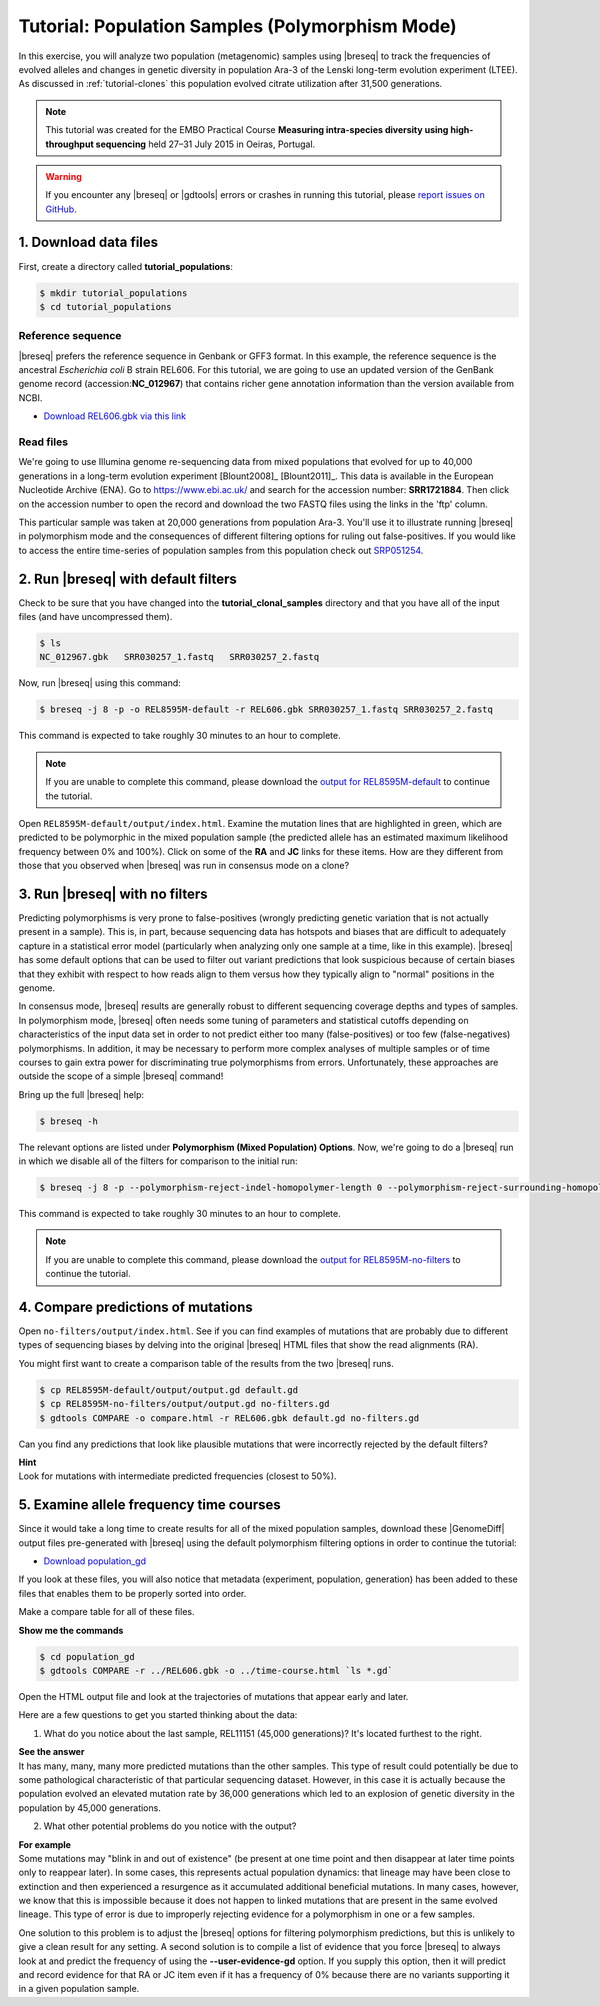.. _tutorial-populations:

Tutorial: Population Samples (Polymorphism Mode)
================================================

In this exercise, you will analyze two population (metagenomic) samples using |breseq| to track the frequencies of evolved alleles and changes in genetic diversity in population Ara-3 of the Lenski long-term evolution experiment (LTEE). As discussed in :ref:`tutorial-clones` this population evolved citrate utilization after 31,500 generations.

.. note::
   This tutorial was created for the EMBO Practical Course **Measuring intra-species diversity using high-throughput sequencing** held 27–31 July 2015 in Oeiras, Portugal.

.. warning::

   If you encounter any |breseq| or |gdtools| errors or crashes in running this tutorial, please `report issues on GitHub <https://github.com/barricklab/breseq/issues>`_.

1. Download data files
---------------------------------

First, create a directory called **tutorial_populations**:

.. code-block:: bash

   $ mkdir tutorial_populations
   $ cd tutorial_populations

Reference sequence
++++++++++++++++++++

|breseq| prefers the reference sequence in Genbank or GFF3 format. In this example, the reference sequence is the ancestral *Escherichia coli* B strain REL606. For this tutorial, we are going to use an updated version of the GenBank genome record (accession:**NC_012967**) that contains richer gene annotation information than the version available from NCBI.

* `Download REL606.gbk via this link <https://barricklab.org/release/breseq_tutorial/REL606.gbk.gz>`_

Read files
++++++++++++++

We're going to use Illumina genome re-sequencing data from mixed populations that evolved for up to 40,000 generations in a long-term evolution experiment [Blount2008]_ [Blount2011]_. This data is available in the European Nucleotide Archive (ENA). Go to https://www.ebi.ac.uk/ and search for the accession number: **SRR1721884**. Then click on the accession number to open the record and download the two FASTQ files using the links in the 'ftp' column.

This particular sample was taken at 20,000 generations from population Ara-3. You'll use it to illustrate running |breseq| in polymorphism mode and the consequences of different filtering options for ruling out false-positives. If you would like to access the entire time-series of population samples from this population check out `SRP051254 <https://www.ebi.ac.uk/ena/data/view/SRP051254>`_.

2. Run |breseq| with default filters
----------------------------------------

Check to be sure that you have changed into the **tutorial_clonal_samples** directory and that you have all of the input files (and have uncompressed them).

.. code-block:: bash

   $ ls
   NC_012967.gbk   SRR030257_1.fastq   SRR030257_2.fastq

Now, run |breseq| using this command:

.. code-block:: bash

   $ breseq -j 8 -p -o REL8595M-default -r REL606.gbk SRR030257_1.fastq SRR030257_2.fastq

This command is expected to take roughly 30 minutes to an hour to complete.

.. note::

   If you are unable to complete this command, please download the `output for REL8595M-default <https://barricklab.org/release/breseq_tutorial/REL8595M-default.tgz>`_ to continue the tutorial.

Open ``REL8595M-default/output/index.html``. Examine the mutation lines that are highlighted in green, which are predicted to be polymorphic in the mixed population sample (the predicted allele has an estimated maximum likelihood frequency between 0% and 100%). Click on some of the **RA** and **JC** links for these items. How are they different from those that you observed when |breseq| was run in consensus mode on a clone?

3. Run |breseq| with no filters
----------------------------------

Predicting polymorphisms is very prone to false-positives (wrongly predicting genetic variation that is not actually present in a sample). This is, in part, because sequencing data has hotspots and biases that are difficult to adequately capture in a statistical error model (particularly when analyzing only one sample at a time, like in this example). |breseq| has some default options that can be used to filter out variant predictions that look suspicious because of certain biases that they exhibit with respect to how reads align to them versus how they typically align to "normal" positions in the genome.

In consensus mode, |breseq| results are generally robust to different sequencing coverage depths and types of samples. In polymorphism mode, |breseq| often needs some tuning of parameters and statistical cutoffs depending on characteristics of the input data set in order to not predict either too many (false-positives) or too few (false-negatives) polymorphisms. In addition, it may be necessary to perform more complex analyses of multiple samples or of time courses to gain extra power for discriminating true polymorphisms from errors. Unfortunately, these approaches are outside the scope of a simple |breseq| command!

Bring up the full |breseq| help:

.. code-block:: bash

   $ breseq -h

The relevant options are listed under **Polymorphism (Mixed Population) Options**. Now, we're going to do a |breseq| run in which we disable all of the filters for comparison to the initial run:

.. code-block:: bash

   $ breseq -j 8 -p --polymorphism-reject-indel-homopolymer-length 0 --polymorphism-reject-surrounding-homopolymer-length 0 --polymorphism-bias-cutoff 0 --polymorphism-minimum-coverage-each-strand 0 -o REL8595M-no-filters -r REL606.gbk SRR030257_1.fastq SRR030257_2.fastq

This command is expected to take roughly 30 minutes to an hour to complete.

.. note::

   If you are unable to complete this command, please download the `output for REL8595M-no-filters <https://barricklab.org/release/breseq_tutorial/REL8595M-no-filters.tgz>`_ to continue the tutorial.

4. Compare predictions of mutations
-----------------------------------

Open ``no-filters/output/index.html``. See if you can find examples of mutations that are probably due to different types of sequencing biases by delving into the original |breseq| HTML files that show the read alignments (RA).

You might first want to create a comparison table of the results from the two |breseq| runs.

.. code-block:: bash

   $ cp REL8595M-default/output/output.gd default.gd
   $ cp REL8595M-no-filters/output/output.gd no-filters.gd
   $ gdtools COMPARE -o compare.html -r REL606.gbk default.gd no-filters.gd

Can you find any predictions that look like plausible mutations that were incorrectly rejected by the default filters?

.. container:: toggle

   .. container:: header

      **Hint**

   .. container:: text

      Look for mutations with intermediate predicted frequencies (closest to 50%).

5. Examine allele frequency time courses
----------------------------------------

Since it would take a long time to create results for all of the mixed population samples, download these |GenomeDiff| output files pre-generated with |breseq| using the default polymorphism filtering options in order to continue the tutorial:

* `Download population_gd <https://barricklab.org/release/breseq_tutorial/population_gd.tgz>`_

If you look at these files, you will also notice that metadata (experiment, population, generation) has been added to these files that enables them to be properly sorted into order.

Make a compare table for all of these files.

.. container:: toggle

   .. container:: header

      **Show me the commands**

   .. code-block:: bash

      $ cd population_gd
      $ gdtools COMPARE -r ../REL606.gbk -o ../time-course.html `ls *.gd`

Open the HTML output file and look at the trajectories of mutations that appear early and later.

Here are a few questions to get you started thinking about the data:

1. What do you notice about the last sample, REL11151 (45,000 generations)? It's located furthest to the right.

.. container:: toggle

   .. container:: header

      **See the answer**

   .. container:: text

      It has many, many, many more predicted mutations than the other samples. This type of result could potentially be due to some pathological characteristic of that particular sequencing dataset. However, in this case it is actually because the population evolved an elevated mutation rate by 36,000 generations which led to an explosion of genetic diversity in the population by 45,000 generations.

2. What other potential problems do you notice with the output?

.. container:: toggle

   .. container:: header

      **For example**

   .. container:: text

      Some mutations may "blink in and out of existence" (be present at one time point and then disappear at later time points only to reappear later). In some cases, this represents actual population dynamics: that lineage may have been close to extinction and then experienced a resurgence as it accumulated additional beneficial mutations. In many cases, however, we know that this is impossible because it does not happen to linked mutations that are present in the same evolved lineage. This type of error is due to improperly rejecting evidence for a polymorphism in one or a few samples.

      One solution to this problem is to adjust the |breseq| options for filtering polymorphism predictions, but this is unlikely to give a clean result for any setting. A second solution is to compile a list of evidence that you force |breseq| to always look at and predict the frequency of using the **--user-evidence-gd** option. If you supply this option, then it will predict and record evidence for that RA or JC item even if it has a frequency of 0% because there are no variants supporting it in a given population sample.
